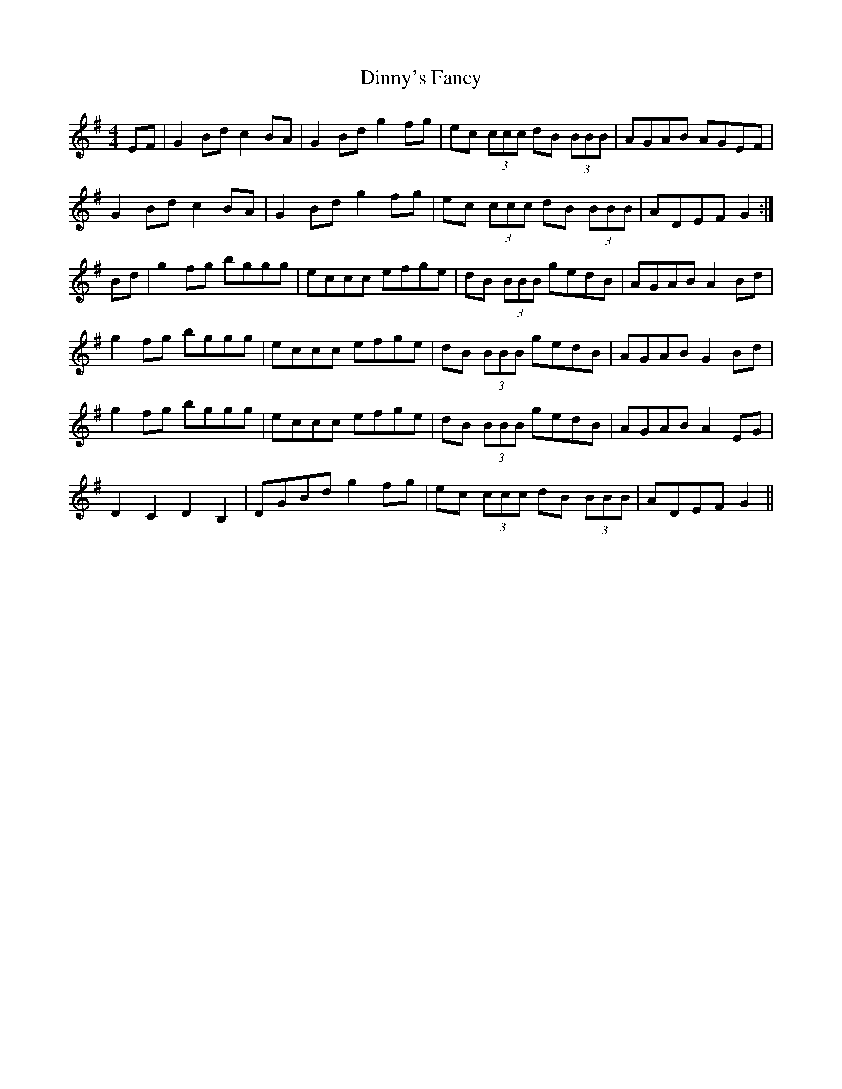 X: 10193
T: Dinny's Fancy
R: reel
M: 4/4
K: Gmajor
EF|G2 Bd c2 BA|G2 Bd g2 fg|ec (3ccc dB (3BBB|AGAB AGEF|
G2 Bd c2 BA|G2 Bd g2 fg|ec (3ccc dB (3BBB|ADEF G2:|
Bd|g2 fg bggg|eccc efge|dB (3BBB gedB|AGAB A2 Bd|
g2 fg bggg|eccc efge|dB (3BBB gedB|AGAB G2 Bd|
g2 fg bggg|eccc efge|dB (3BBB gedB|AGAB A2 EG|
D2 C2 D2 B,2|DGBd g2 fg|ec (3ccc dB (3BBB|ADEF G2||

